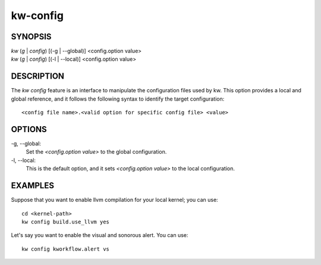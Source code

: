 =========
kw-config
=========

.. _config-doc:

SYNOPSIS
========
| *kw* (*g* | *config*) [(-g | \--global)] <config.option value>
| *kw* (*g* | *config*) [(-l | \--local)] <config.option value>


DESCRIPTION
===========
The `kw config` feature is an interface to manipulate the configuration files
used by kw. This option provides a local and global reference, and it follows
the following syntax to identify the target configuration::

  <config file name>.<valid option for specific config file> <value>

OPTIONS
=======
-g, \--global:
  Set the `<config.option value>` to the global configuration.
  
-l, \--local:
  This is the default option, and it sets `<config.option value>` to the local
  configuration.

EXAMPLES
========
Suppose that you want to enable llvm compilation for your local kernel; you can
use::

  cd <kernel-path>
  kw config build.use_llvm yes

Let's say you want to enable the visual and sonorous alert. You can use::

  kw config kworkflow.alert vs
